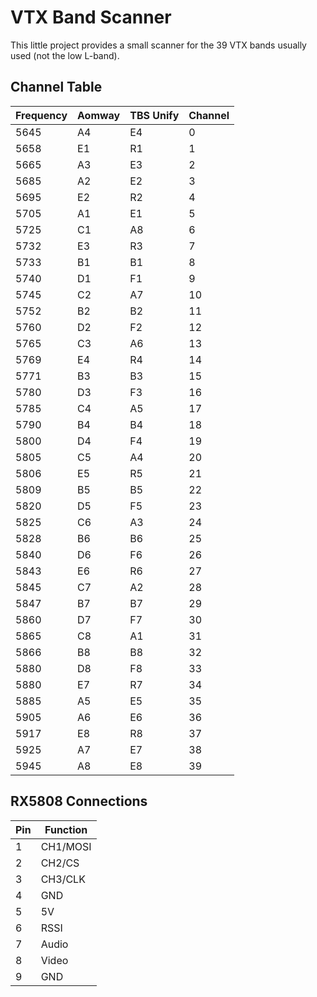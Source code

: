 * VTX Band Scanner

This little project provides a small scanner for the 39 VTX 
bands usually used (not the low L-band).

** Channel Table

| Frequency | Aomway | TBS Unify | Channel |
|-----------+--------+-----------+---------|
|      5645 | A4     | E4        |       0 |
|      5658 | E1     | R1        |       1 |
|      5665 | A3     | E3        |       2 |
|      5685 | A2     | E2        |       3 |
|      5695 | E2     | R2        |       4 |
|      5705 | A1     | E1        |       5 |
|      5725 | C1     | A8        |       6 |
|      5732 | E3     | R3        |       7 |
|      5733 | B1     | B1        |       8 |
|      5740 | D1     | F1        |       9 |
|      5745 | C2     | A7        |      10 |
|      5752 | B2     | B2        |      11 |
|      5760 | D2     | F2        |      12 |
|      5765 | C3     | A6        |      13 |
|      5769 | E4     | R4        |      14 |
|      5771 | B3     | B3        |      15 |
|      5780 | D3     | F3        |      16 |
|      5785 | C4     | A5        |      17 |
|      5790 | B4     | B4        |      18 |
|      5800 | D4     | F4        |      19 |
|      5805 | C5     | A4        |      20 |
|      5806 | E5     | R5        |      21 |
|      5809 | B5     | B5        |      22 |
|      5820 | D5     | F5        |      23 |
|      5825 | C6     | A3        |      24 |
|      5828 | B6     | B6        |      25 |
|      5840 | D6     | F6        |      26 |
|      5843 | E6     | R6        |      27 |
|      5845 | C7     | A2        |      28 |
|      5847 | B7     | B7        |      29 |
|      5860 | D7     | F7        |      30 |
|      5865 | C8     | A1        |      31 |
|      5866 | B8     | B8        |      32 |
|      5880 | D8     | F8        |      33 |
|      5880 | E7     | R7        |      34 |
|      5885 | A5     | E5        |      35 |
|      5905 | A6     | E6        |      36 |
|      5917 | E8     | R8        |      37 |
|      5925 | A7     | E7        |      38 |
|      5945 | A8     | E8        |      39 |
|-----------+--------+-----------+---------|


** RX5808 Connections

|-----+----------|
| Pin | Function |
|-----+----------|
|   1 | CH1/MOSI |
|   2 | CH2/CS   |
|   3 | CH3/CLK  |
|   4 | GND      |
|   5 | 5V       |
|   6 | RSSI     |
|   7 | Audio    |
|   8 | Video    |
|   9 | GND      |
|-----+----------|

